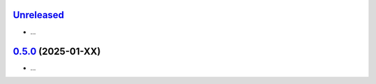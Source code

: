 `Unreleased`_
=============

- ...


`0.5.0`_ (2025-01-XX)
=====================

- ...

.. _Unreleased: https://github.com/ShimantoRahman/empulse/compare/0.4.6...main
.. _0.5.0: https://github.com/ShimantoRahman/empulse/releases/tag/0.5.0